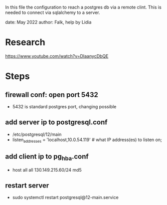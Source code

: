 In this file the configuration to reach a postgres db via a remote clint.
This is needed to connect via sqlalchemy to a server.

date: May 2022
author: Falk, help by Lidia

* Research
https://www.youtube.com/watch?v=DlaanycDbQE
* Steps
** firewall conf: open port 5432
- 5432 is standard postgres port, changing possible

** add server ip to postgresql.conf
- /etc/postgresql/12/main
- listen_addresses = 'localhost,10.0.54.119'              # what IP address(es) to listen on;
** add client ip to pg_hba.conf
- host    all             all             130.149.215.60/24           md5

** restart server
- sudo systemctl restart postgresql@12-main.service
